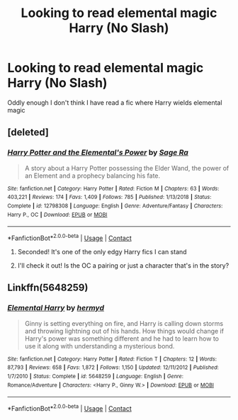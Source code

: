 #+TITLE: Looking to read elemental magic Harry (No Slash)

* Looking to read elemental magic Harry (No Slash)
:PROPERTIES:
:Author: 0-0Danny0-0
:Score: 2
:DateUnix: 1602911510.0
:DateShort: 2020-Oct-17
:FlairText: Request
:END:
Oddly enough I don't think I have read a fic where Harry wields elemental magic


** [deleted]
:PROPERTIES:
:Score: 2
:DateUnix: 1602912956.0
:DateShort: 2020-Oct-17
:END:

*** [[https://www.fanfiction.net/s/12798308/1/][*/Harry Potter and the Elemental's Power/*]] by [[https://www.fanfiction.net/u/9922227/Sage-Ra][/Sage Ra/]]

#+begin_quote
  A story about a Harry Potter possessing the Elder Wand, the power of an Element and a prophecy balancing his fate.
#+end_quote

^{/Site/:} ^{fanfiction.net} ^{*|*} ^{/Category/:} ^{Harry} ^{Potter} ^{*|*} ^{/Rated/:} ^{Fiction} ^{M} ^{*|*} ^{/Chapters/:} ^{63} ^{*|*} ^{/Words/:} ^{403,221} ^{*|*} ^{/Reviews/:} ^{174} ^{*|*} ^{/Favs/:} ^{1,409} ^{*|*} ^{/Follows/:} ^{785} ^{*|*} ^{/Published/:} ^{1/13/2018} ^{*|*} ^{/Status/:} ^{Complete} ^{*|*} ^{/id/:} ^{12798308} ^{*|*} ^{/Language/:} ^{English} ^{*|*} ^{/Genre/:} ^{Adventure/Fantasy} ^{*|*} ^{/Characters/:} ^{Harry} ^{P.,} ^{OC} ^{*|*} ^{/Download/:} ^{[[http://www.ff2ebook.com/old/ffn-bot/index.php?id=12798308&source=ff&filetype=epub][EPUB]]} ^{or} ^{[[http://www.ff2ebook.com/old/ffn-bot/index.php?id=12798308&source=ff&filetype=mobi][MOBI]]}

--------------

*FanfictionBot*^{2.0.0-beta} | [[https://github.com/FanfictionBot/reddit-ffn-bot/wiki/Usage][Usage]] | [[https://www.reddit.com/message/compose?to=tusing][Contact]]
:PROPERTIES:
:Author: FanfictionBot
:Score: 1
:DateUnix: 1602912977.0
:DateShort: 2020-Oct-17
:END:

**** Seconded! It's one of the only edgy Harry fics I can stand
:PROPERTIES:
:Author: Bubba1234562
:Score: 2
:DateUnix: 1602918277.0
:DateShort: 2020-Oct-17
:END:


**** I'll check it out! Is the OC a pairing or just a character that's in the story?
:PROPERTIES:
:Author: 0-0Danny0-0
:Score: 1
:DateUnix: 1602921476.0
:DateShort: 2020-Oct-17
:END:


** Linkffn(5648259)
:PROPERTIES:
:Author: kayjayme813
:Score: 1
:DateUnix: 1602942882.0
:DateShort: 2020-Oct-17
:END:

*** [[https://www.fanfiction.net/s/5648259/1/][*/Elemental Harry/*]] by [[https://www.fanfiction.net/u/1208839/hermyd][/hermyd/]]

#+begin_quote
  Ginny is setting everything on fire, and Harry is calling down storms and throwing lightning out of his hands. How things would change if Harry's power was something different and he had to learn how to use it along with understanding a mysterious bond.
#+end_quote

^{/Site/:} ^{fanfiction.net} ^{*|*} ^{/Category/:} ^{Harry} ^{Potter} ^{*|*} ^{/Rated/:} ^{Fiction} ^{T} ^{*|*} ^{/Chapters/:} ^{12} ^{*|*} ^{/Words/:} ^{87,793} ^{*|*} ^{/Reviews/:} ^{658} ^{*|*} ^{/Favs/:} ^{1,872} ^{*|*} ^{/Follows/:} ^{1,150} ^{*|*} ^{/Updated/:} ^{12/11/2012} ^{*|*} ^{/Published/:} ^{1/7/2010} ^{*|*} ^{/Status/:} ^{Complete} ^{*|*} ^{/id/:} ^{5648259} ^{*|*} ^{/Language/:} ^{English} ^{*|*} ^{/Genre/:} ^{Romance/Adventure} ^{*|*} ^{/Characters/:} ^{<Harry} ^{P.,} ^{Ginny} ^{W.>} ^{*|*} ^{/Download/:} ^{[[http://www.ff2ebook.com/old/ffn-bot/index.php?id=5648259&source=ff&filetype=epub][EPUB]]} ^{or} ^{[[http://www.ff2ebook.com/old/ffn-bot/index.php?id=5648259&source=ff&filetype=mobi][MOBI]]}

--------------

*FanfictionBot*^{2.0.0-beta} | [[https://github.com/FanfictionBot/reddit-ffn-bot/wiki/Usage][Usage]] | [[https://www.reddit.com/message/compose?to=tusing][Contact]]
:PROPERTIES:
:Author: FanfictionBot
:Score: 2
:DateUnix: 1602942903.0
:DateShort: 2020-Oct-17
:END:
